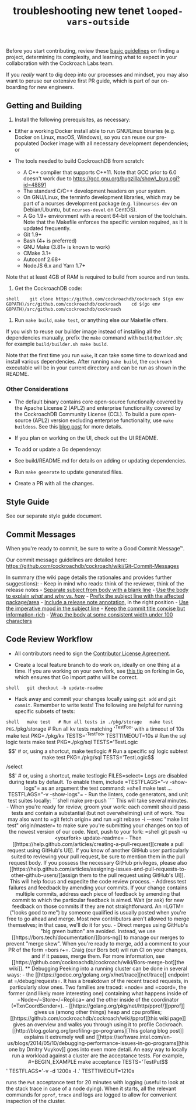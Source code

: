 #+TITLE: troubleshooting new tenet ~looped-vars-outside~
#+HTML_HEAD: <link rel="stylesheet" type="text/css" href="https://mullikine.github.io/org-main.css"/>
#+HTML_HEAD: <link rel="stylesheet" type="text/css" href="https://mullikine.github.io/magit.css"/>

Before you start contributing, review these
[[https://www.cockroachlabs.com/docs/stable/contribute-to-cockroachdb.html][basic
guidelines]] on finding a project, determining its complexity, and
learning what to expect in your collaboration with the Cockroach Labs
team.

If you /really/ want to dig deep into our processes and mindset, you may
also want to peruse our extensive first PR guide,
which is part of our on-boarding for new engineers.

** Getting and Building

1. Install the following prerequisites, as necessary:

-  Either a working Docker install able to run GNU/Linux binaries (e.g.
   Docker on Linux, macOS, Windows), so you can reuse our pre-populated
   Docker image with all necessary development dependencies; or

-  The tools needed to build CockroachDB from scratch:

   -  A C++ compiler that supports C++11. Note that GCC prior to 6.0
      doesn't work due to
      https://gcc.gnu.org/bugzilla/show\_bug.cgi?id=48891
   -  The standard C/C++ development headers on your system.
   -  On GNU/Linux, the terminfo development libraries, which may be
      part of a ncurses development package (e.g. =libncurses-dev= on
      Debian/Ubuntu, but =ncurses-devel= on CentOS).
   -  A Go 1.9+ environment with a recent 64-bit version of the
      toolchain. Note that the Makefile enforces the specific version
      required, as it is updated frequently.
   -  Git 1.9+
   -  Bash (4+ is preferred)
   -  GNU Make (3.81+ is known to work)
   -  CMake 3.1+
   -  Autoconf 2.68+
   -  NodeJS 6.x and Yarn 1.7+

Note that at least 4GB of RAM is required to build from source and run
tests.

2. Get the CockroachDB code:

=shell    git clone https://github.com/cockroachdb/cockroach $(go env GOPATH)/src/github.com/cockroachdb/cockroach    cd $(go env GOPATH)/src/github.com/cockroachdb/cockroach=

3. Run =make build=, =make test=, or anything else our Makefile offers.

If you wish to reuse our builder image instead of installing all the
dependencies manually, prefix the =make= command with
=build/builder.sh=; for example =build/builder.sh make build=.

Note that the first time you run =make=, it can take some time to
download and install various dependencies. After running =make build=,
the =cockroach= executable will be in your current directory and can be
run as shown in the README.

*** Other Considerations

-  The default binary contains core open-source functionally covered by
   the Apache License 2 (APL2) and enterprise functionality covered by
   the CockroachDB Community License (CCL). To build a pure open-source
   (APL2) version excluding enterprise functionality, use
   =make   buildoss=. See this
   [[https://www.cockroachlabs.com/blog/how-were-building-a-business-to-last/][blog
   post]] for more details.

-  If you plan on working on the UI, check out the UI README.

-  To add or update a Go dependency:
-  See build/README.md for details on adding or
   updating dependencies.
-  Run =make generate= to update generated files.
-  Create a PR with all the changes.

** Style Guide

See our separate style guide document.

** Commit Messages

When you're ready to commit, be sure to write a Good Commit Message™.

Our commit message guidelines are detailed here:
https://github.com/cockroachdb/cockroach/wiki/Git-Commit-Messages

In summary (the wiki page details the rationales and provides further
suggestions): - Keep in mind who reads: think of the reviewer, think of
the release notes -
[[https://github.com/cockroachdb/cockroach/wiki/Git-Commit-Messages#commit-title][Separate
subject from body with a blank line]] -
[[https://github.com/cockroachdb/cockroach/wiki/Git-Commit-Messages#commit-description][Use
the body to explain /what/ and /why/ vs. /how/]] -
[[https://github.com/cockroachdb/cockroach/wiki/Git-Commit-Messages#commit-title][Prefix
the subject line with the affected package/area]] -
[[https://github.com/cockroachdb/cockroach/wiki/Git-Commit-Messages#release-notes][Include
a release note annotation]], in the right position -
[[https://github.com/cockroachdb/cockroach/wiki/Git-Commit-Messages#commit-title][Use
the imperative mood in the subject line]] -
[[https://github.com/cockroachdb/cockroach/wiki/Git-Commit-Messages#commit-title][Keep
the commit title concise but information-rich]] -
[[https://github.com/cockroachdb/cockroach/wiki/Git-Commit-Messages#commit-description][Wrap
the body at some consistent width under 100 characters]]

** Code Review Workflow

-  All contributors need to sign the
   [[https://cla-assistant.io/cockroachdb/cockroach][Contributor License
   Agreement]].

-  Create a local feature branch to do work on, ideally on one thing at
   a time. If you are working on your own fork, see
   [[http://blog.campoy.cat/2014/03/github-and-go-forking-pull-requests-and.html][this
   tip]] on forking in Go, which ensures that Go import paths will be
   correct.

=shell   git checkout -b update-readme=

-  Hack away and commit your changes locally using =git add= and
   =git commit=. Remember to write tests! The following are helpful for
   running specific subsets of tests:

=shell   make test   # Run all tests in ./pkg/storage   make test PKG=./pkg/storage   # Run all kv tests matching '^TestFoo' with a timeout of 10s   make test PKG=./pkg/kv TESTS='^TestFoo' TESTTIMEOUT=10s   # Run the sql logic tests   make test PKG=./pkg/sql TESTS='TestLogic$$'   # or, using a shortcut,   make testlogic   # Run a specific sql logic subtest   make test PKG=./pkg/sql TESTS='TestLogic$$/select$$'   # or, using a shortcut,   make testlogic FILES=select=

Logs are disabled during tests by default. To enable them, include
=TESTFLAGS="-v -show-logs"= as an argument the test command:

=shell   make test ... TESTFLAGS="-v -show-logs"=

-  Run the linters, code generators, and unit test suites locally:

```shell make pre-push ````

This will take several minutes.

-  When you're ready for review, groom your work: each commit should
   pass tests and contain a substantial (but not overwhelming) unit of
   work. You may also want to =git fetch origin= and run
   =git rebase -i --exec "make lint test" origin/master= to make sure
   you're submitting your changes on top of the newest version of our
   code. Next, push to your fork:

=shell   git push -u <yourfork> update-readme=

-  Then
   [[https://help.github.com/articles/creating-a-pull-request][create a
   pull request using GitHub's UI]]. If you know of another GitHub user
   particularly suited to reviewing your pull request, be sure to
   mention them in the pull request body. If you possess the necessary
   GitHub privileges, please also
   [[https://help.github.com/articles/assigning-issues-and-pull-requests-to-other-github-users/][assign
   them to the pull request using GitHub's UI]]. This will help focus
   and expedite the code review process.

-  Address test failures and feedback by amending your commits. If your
   change contains multiple commits, address each piece of feedback by
   amending that commit to which the particular feedback is aimed. Wait
   (or ask) for new feedback on those commits if they are not
   straightforward. An =LGTM= ("looks good to me") by someone qualified
   is usually posted when you're free to go ahead and merge. Most new
   contributors aren't allowed to merge themselves; in that case, we'll
   do it for you.

-  Direct merges using GitHub's "big green button" are avoided. Instead,
   we use [[https://bors.tech/documentation/][bors-ng]] to manage our
   merges to prevent "merge skew". When you're ready to merge, add a
   comment to your PR of the form =bors r+=. Craig (our Bors bot) will
   run CI on your changes, and if it passes, merge them. For more
   information, see
   [[https://github.com/cockroachdb/cockroach/wiki/Bors-merge-bot][the
   wiki]].

** Debugging

Peeking into a running cluster can be done in several ways:

-  the [[https://godoc.org/golang.org/x/net/trace][net/trace]] endpoint
   at =/debug/requests=. It has a breakdown of the recent traced
   requests, in particularly slow ones. Two families are traced: =node=
   and =coord=, the former (and likely more interesting one) containing
   what happens inside of =Node=/=Store=/=Replica= and the other inside
   of the coordinator (=TxnCoordSender=).
-  [[https://golang.org/pkg/net/http/pprof/][pprof]] gives us (among
   other things) heap and cpu profiles;
   [[https://github.com/cockroachdb/cockroach/wiki/pprof][this wiki
   page]] gives an overview and walks you through using it to profile
   Cockroach. [[http://blog.golang.org/profiling-go-programs][This
   golang blog post]] explains it extremely well and
   [[https://software.intel.com/en-us/blogs/2014/05/10/debugging-performance-issues-in-go-programs][this
   one by Dmitry Vuykov]] goes into even more detail.

An easy way to locally run a workload against a cluster are the
acceptance tests. For example,

#+BEGIN_EXAMPLE
    make acceptance TESTS='TestPut$$' TESTFLAGS='-v -d 1200s -l .' TESTTIMEOUT=1210s
#+END_EXAMPLE

runs the =Put= acceptance test for 20 minutes with logging (useful to
look at the stack trace in case of a node dying). When it starts, all
the relevant commands for =pprof=, =trace= and logs are logged to allow
for convenient inspection of the cluster.